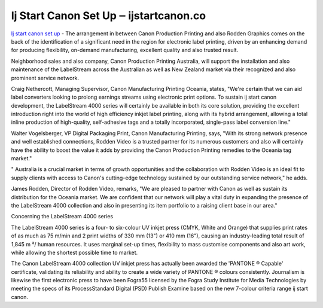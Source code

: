 .. Read the Docs Template documentation master file, created by
   sphinx-quickstart on Tue Aug 26 14:19:49 2014.
   You can adapt this file completely to your liking, but it should at least
   contain the root `toctree` directive.

Ij Start Canon Set Up ‒ ijstartcanon.co
==================

`Ij start canon set up <https://ijstartcanon.co>`_ - The arrangement in between Canon Production Printing and also Rodden Graphics comes on the back of the identification of a significant need in the region for electronic label printing, driven by an enhancing demand for producing flexibility, on-demand manufacturing, excellent quality and also trusted result.

Neighborhood sales and also company, Canon Production Printing Australia, will support the installation and also maintenance of the LabelStream across the Australian as well as New Zealand market via their recognized and also prominent service network.

Craig Nethercott, Managing Supervisor, Canon Manufacturing Printing Oceania, states, "We're certain that we can aid label converters looking to prolong earnings streams using electronic print options. To sustain ij start canon development, the LabelStream 4000 series will certainly be available in both its core solution, providing the excellent introduction right into the world of high efficiency inkjet label printing, along with its hybrid arrangement, allowing a total inline production of high-quality, self-adhesive tags and a totally incorporated, single-pass label conversion line."

Walter Vogelsberger, VP Digital Packaging Print, Canon Manufacturing Printing, says, "With its strong network presence and well established connections, Rodden Video is a trusted partner for its numerous customers and also will certainly have the ability to boost the value it adds by providing the Canon Production Printing remedies to the Oceania tag market."

" Australia is a crucial market in terms of growth opportunities and the collaboration with Rodden Video is an ideal fit to supply clients with access to Canon's cutting-edge technology sustained by our outstanding service network," he adds.

James Rodden, Director of Rodden Video, remarks, "We are pleased to partner with Canon as well as sustain its distribution for the Oceania market. We are confident that our network will play a vital duty in expanding the presence of the LabelStream 4000 collection and also in presenting its item portfolio to a raising client base in our area."

Concerning the LabelStream 4000 series

The LabelStream 4000 series is a four- to six-colour UV inkjet press (CMYK, White and Orange) that supplies print rates of as much as 75 m/min and 2 print widths of 330 mm (13") or 410 mm (16"), causing an industry-leading total result of 1,845 m ²/ human resources. It uses marginal set-up times, flexibility to mass customise components and also art work, while allowing the shortest possible time to market.

The Canon LabelStream 4000 collection UV inkjet press has actually been awarded the 'PANTONE ® Capable' certificate, validating its reliability and ability to create a wide variety of PANTONE ® colours consistently. Journalism is likewise the first electronic press to have been Fogra55 licensed by the Fogra Study Institute for Media Technologies by meeting the specs of its ProcessStandard Digital (PSD) Publish Examine based on the new 7-colour criteria range ij start canon.
